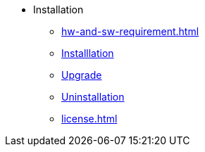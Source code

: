 * Installation
** xref:hw-and-sw-requirement.adoc[]
** xref:install.adoc[Installlation]
** xref:upgrade.adoc[Upgrade]
** xref:uninstallation.adoc[Uninstallation]
** xref:license.adoc[]
